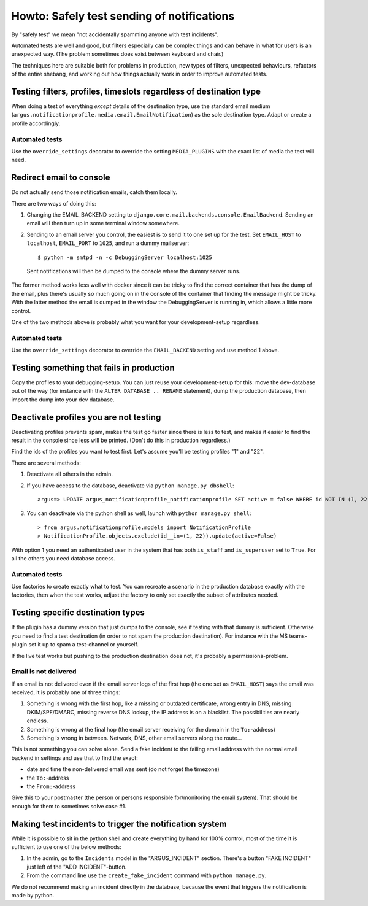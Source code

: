 ===========================================
Howto: Safely test sending of notifications
===========================================

By "safely test" we mean "not accidentally spamming anyone with test incidents".

Automated tests are well and good, but filters especially can be complex things
and can behave in what for users is an unexpected way. (The problem sometimes
does exist between keyboard and chair.)

The techniques here are suitable both for problems in production, new types of
filters, unexpected behaviours, refactors of the entire shebang, and working
out how things actually work in order to improve automated tests.

Testing filters, profiles, timeslots regardless of destination type
===================================================================

When doing a test of everything *except* details of the destination type, use
the standard email medium
(``argus.notificationprofile.media.email.EmailNotification``) as the sole
destination type. Adapt or create a profile accordingly.

Automated tests
---------------

Use the ``override_settings`` decorator to override the setting
``MEDIA_PLUGINS`` with the exact list of media the test will need.

Redirect email to console
=========================

Do not actually send those notification emails, catch them locally.

There are two ways of doing this:

1. Changing the EMAIL_BACKEND setting to
   ``django.core.mail.backends.console.EmailBackend``. Sending an email will
   then turn up in some terminal window somewhere.
2. Sending to an email server you control, the easiest is to send it to one
   set up for the test. Set ``EMAIL_HOST`` to ``localhost``, ``EMAIL_PORT`` to
   ``1025``, and run a dummy mailserver::

      $ python -m smtpd -n -c DebuggingServer localhost:1025

  Sent notifications will then be dumped to the console where the dummy server
  runs.

The former method works less well with docker since it can be tricky to find
the correct container that has the dump of the email, plus there's usually so
much going on in the console of the container that finding the message might be
tricky. With the latter method the email is dumped in the window the
DebuggingServer is running in, which allows a little more control.

One of the two methods above is probably what you want for your
development-setup regardless.

Automated tests
---------------

Use the ``override_settings`` decorator to override the ``EMAIL_BACKEND``
setting and use method 1 above.

Testing something that fails in production
==========================================

Copy the profiles to your debugging-setup. You can just reuse your
development-setup for this: move the dev-database out of the way (for instance
with the ``ALTER DATABASE .. RENAME`` statement), dump the production database,
then import the dump into your dev database.

Deactivate profiles you are not testing
=======================================

Deactivating profiles prevents spam, makes the test go faster since there is
less to test, and makes it easier to find the result in the console since less
will be printed. (Don't do this in production regardless.)

Find the ids of the profiles you want to test first. Let's assume you'll be
testing profiles "1" and "22".

There are several methods:

1. Deactivate all others in the admin.
2. If you have access to the database, deactivate via ``python manage.py dbshell``::

        argus=> UPDATE argus_notificationprofile_notificationprofile SET active = false WHERE id NOT IN (1, 22);
3. You can deactivate via the python shell as well, launch with ``python
   manage.py shell``::

       > from argus.notificationprofile.models import NotificationProfile
       > NotificationProfile.objects.exclude(id__in=(1, 22)).update(active=False)

With option 1 you need an authenticated user in the system that has both
``is_staff`` and ``is_superuser`` set to ``True``. For all the others you need
database access.

Automated tests
---------------

Use factories to create exactly what to test. You can recreate a scenario in
the production database exactly with the factories, then when the test works,
adjust the factory to only set exactly the subset of attributes needed.

Testing specific destination types
==================================

If the plugin has a dummy version that just dumps to the console, see if
testing with that dummy is sufficient. Otherwise you need to find a test
destination (in order to not spam the production destination). For instance
with the MS teams-plugin set it up to spam a test-channel or yourself.

If the live test works but pushing to the production destination does not, it's
probably a permissions-problem.

Email is not delivered
----------------------

If an email is not delivered even if the email server logs of the first hop
(the one set as ``EMAIL_HOST``) says the email was received, it is probably one
of three things:

1. Something is wrong with the first hop, like a missing or outdated
   certificate, wrong entry in DNS, missing DKIM/SPF/DMARC, missing reverse DNS
   lookup, the IP address is on a blacklist. The possibilities are nearly
   endless.
2. Something is wrong at the final hop (the email server receiving for the
   domain in the ``To:``-address)
3. Something is wrong in between. Network, DNS, other email servers along the
   route...

This is not something you can solve alone. Send a fake incident to the failing
email address with the normal email backend in settings and use that to find
the exact:

* date and time the non-delivered email was sent (do not forget the timezone)
* the ``To:``-address
* the ``From:``-address

Give this to your postmaster (the person or persons responsible for/monitoring
the email system). That should be enough for them to sometimes solve case #1.

Making test incidents to trigger the notification system
========================================================

While it is possible to sit in the python shell and create everything by hand
for 100% control, most of the time it is sufficient to use one of the below
methods:

1. In the admin, go to the ``Incidents`` model in the "ARGUS_INCIDENT" section.
   There's a button "FAKE INCIDENT" just left of the "ADD INCIDENT"-button.
2. From the command line use the ``create_fake_incident`` command with ``python
   manage.py``.

We do not recommend making an incident directly in the database, because the
event that triggers the notification is made by python.
